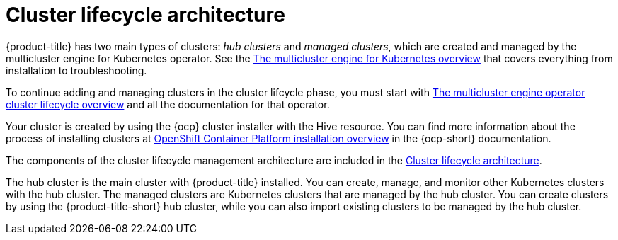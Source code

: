 [#cluster-lifecycle-architecture]
= Cluster lifecycle architecture

{product-title} has two main types of clusters: _hub clusters_ and _managed clusters_, which are created and managed by the multicluster engine for Kubernetes operator. See the link:../multicluster_engine/#mce-overview[The multicluster engine for Kubernetes overview] that covers everything from installation to troubleshooting.

To continue adding and managing clusters in the cluster lifcycle phase, you must start with link:../multicluster_engine/cluster_lifecycle/#cluster-overview[The multicluster engine operator cluster lifecycle overview] and all the documentation for that operator.

Your cluster is created by using the {ocp} cluster installer with the Hive resource. You can find more information about the process of installing clusters at https://access.redhat.com/documentation/en-us/openshift_container_platform/4.11/html/installing/ocp-installation-overview[OpenShift Container Platform installation overview] in the {ocp-short} documentation.  

The components of the cluster lifecycle management architecture are included in the link:../multicluster_engine/cluster_lifecycle/cluster_lifecycle_arch.adoc#cluster-lifecycle-arch[Cluster lifecycle architecture].

The hub cluster is the main cluster with {product-title} installed. You can create, manage, and monitor other Kubernetes clusters with the hub cluster. The managed clusters are Kubernetes clusters that are managed by the hub cluster. You can create clusters by using the {product-title-short} hub cluster, while you can also import existing clusters to be managed by the hub cluster.
